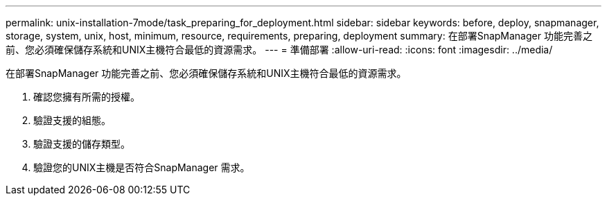 ---
permalink: unix-installation-7mode/task_preparing_for_deployment.html 
sidebar: sidebar 
keywords: before, deploy, snapmanager, storage, system, unix, host, minimum, resource, requirements, preparing, deployment 
summary: 在部署SnapManager 功能完善之前、您必須確保儲存系統和UNIX主機符合最低的資源需求。 
---
= 準備部署
:allow-uri-read: 
:icons: font
:imagesdir: ../media/


[role="lead"]
在部署SnapManager 功能完善之前、您必須確保儲存系統和UNIX主機符合最低的資源需求。

. 確認您擁有所需的授權。
. 驗證支援的組態。
. 驗證支援的儲存類型。
. 驗證您的UNIX主機是否符合SnapManager 需求。

